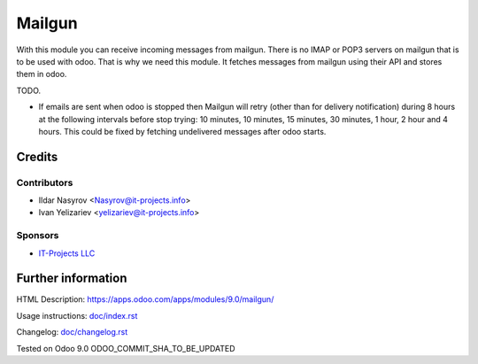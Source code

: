 =========
 Mailgun
=========

With this module you can receive incoming messages from mailgun.
There is no IMAP or POP3 servers on mailgun that is to be used with odoo.
That is why we need this module. It fetches messages from mailgun using their API
and stores them in odoo.

TODO.

* If emails are sent when odoo is stopped then Mailgun will retry (other than for delivery notification) during 8 hours at the following intervals before stop trying: 10 minutes, 10 minutes, 15 minutes, 30 minutes, 1 hour, 2 hour and 4 hours. This could be fixed by fetching undelivered messages after odoo starts.

Credits
=======

Contributors
------------
* Ildar Nasyrov <Nasyrov@it-projects.info>
* Ivan Yelizariev <yelizariev@it-projects.info>

Sponsors
--------
* `IT-Projects LLC <https://it-projects.info>`_

Further information
===================

HTML Description: https://apps.odoo.com/apps/modules/9.0/mailgun/

Usage instructions: `<doc/index.rst>`_

Changelog: `<doc/changelog.rst>`_

Tested on Odoo 9.0 ODOO_COMMIT_SHA_TO_BE_UPDATED
